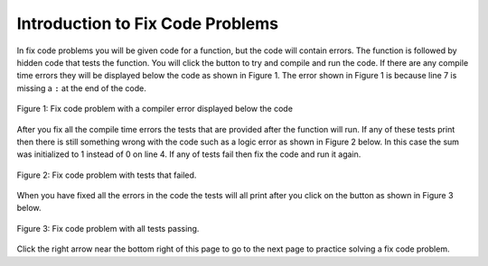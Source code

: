 .. qnum::
   :prefix: 1-2-
   :start: 1
   
.. |runbutton| image:: Figures/run-button.png
    :height: 20px
    :align: top
    :alt: run button
    
.. |pass| image:: Figures/pass.png
    :height: 20px
    :align: top
    :alt: pass
    
.. |fail| image:: Figures/fail.png
    :height: 20px
    :align: top
    :alt: fail
    
.. |right| image:: Figures/rightArrow.png
    :height: 24px
    :align: top
    :alt: right arrow for next page

               
Introduction to Fix Code Problems
-----------------------------------

In fix code problems you will be given code for a function, but the code will contain errors.  The function is followed by hidden code that tests the function.  You will click the |runbutton| button to try and compile and run the code.  If there are any compile time errors they will be displayed below the code as shown in Figure 1.  The error shown in Figure 1 is because line 7 is missing a ``:`` at the end of the code.

.. figure:: Figures/fixCodeError.png
    :width: 500px
    :align: center
    :figclass: align-center

    Figure 1: Fix code problem with a compiler error displayed below the code   
    
After you fix all the compile time errors the tests that are provided after the function will run.  If any of these tests print |fail| then there is still something wrong with the code such as a logic error as shown in Figure 2 below.  In this case the sum was initialized to 1 instead of 0 on line 4.  If any of tests fail then fix the code and run it again.

.. figure:: Figures/fixCodeTestFail.png
    :width: 500px
    :align: center
    :figclass: align-center

    Figure 2: Fix code problem with tests that failed.
    
When you have fixed all the errors in the code the tests will all print |pass| after you click on the |runbutton| button as shown in Figure 3 below. 

.. figure:: Figures/fixCodeTestPass.png
    :width: 500px
    :align: center
    :figclass: align-center

    Figure 3: Fix code problem with all tests passing.
    
Click the right arrow |right| near the bottom right of this page to go to the next page to practice solving a fix code problem.
           
